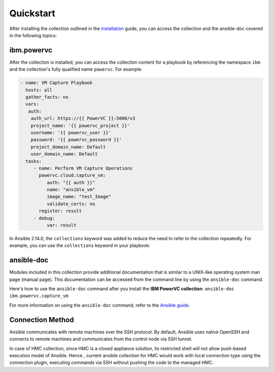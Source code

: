 .. ...........................................................................
.. © Copyright IBM Corporation 2020                                          .
.. ...........................................................................

Quickstart
==========

After installing the collection outlined in the  `installation`_ guide, you
can access the collection and the ansible-doc covered in the following topics:

.. _installation:
   installation.html

ibm.powervc
--------------

After the collection is installed, you can access the collection content for a
playbook by referencing the namespace ``ibm`` and the collection's fully
qualified name ``powervc``. For example:

.. code-block:: yaml

  - name: VM Capture Playbook
    hosts: all
    gather_facts: no
    vars:
     auth:
      auth_url: https://{{ PowerVC }}:5000/v3
      project_name: '{{ powervc_project }}'
      username: '{{ powervc_user }}'
      password: '{{ powervc_password }}'
      project_domain_name: Default
      user_domain_name: Default
    tasks:
       - name: Perform VM Capture Operations
         powervc.cloud.capture_vm:
            auth: "{{ auth }}"
            name: "ansible_vm"
            image_name: "test_Image"
            validate_certs: no
         register: result
       - debug:
            var: result


In Ansible 2.14.0, the ``collections`` keyword was added to reduce the need
to refer to the collection repeatedly. For example, you can use the
``collections`` keyword in your playbook:

.. code-block:: yaml

ansible-doc
-----------

Modules included in this collection provide additional documentation that is
similar to a UNIX-like operating system man page (manual page). This
documentation can be accessed from the command line by using the
``ansible-doc`` command.

Here's how to use the ``ansible-doc`` command after you install the
**IBM PowerVC collection**: ``ansible-doc ibm.powervc.capture_vm``

For more information on using the ``ansible-doc`` command, refer
to the `Ansible guide`_.

.. _Ansible guide:
   https://docs.ansible.com/ansible/latest/cli/ansible-doc.html#ansible-doc

Connection Method
-----------------

Ansible communicates with remote machines over the SSH protocol. By default, Ansible uses native OpenSSH and connects to remote machines and communicates from the control node via SSH tunnel.

In case of HMC collection, since HMC is a closed appliance solution, its restricted shell will not allow push-based execution model of Ansible. Hence , current ansible collection for HMC would work with local connection type using the connection plugin, executing commands via SSH without pushing the code to the managed HMC. 
